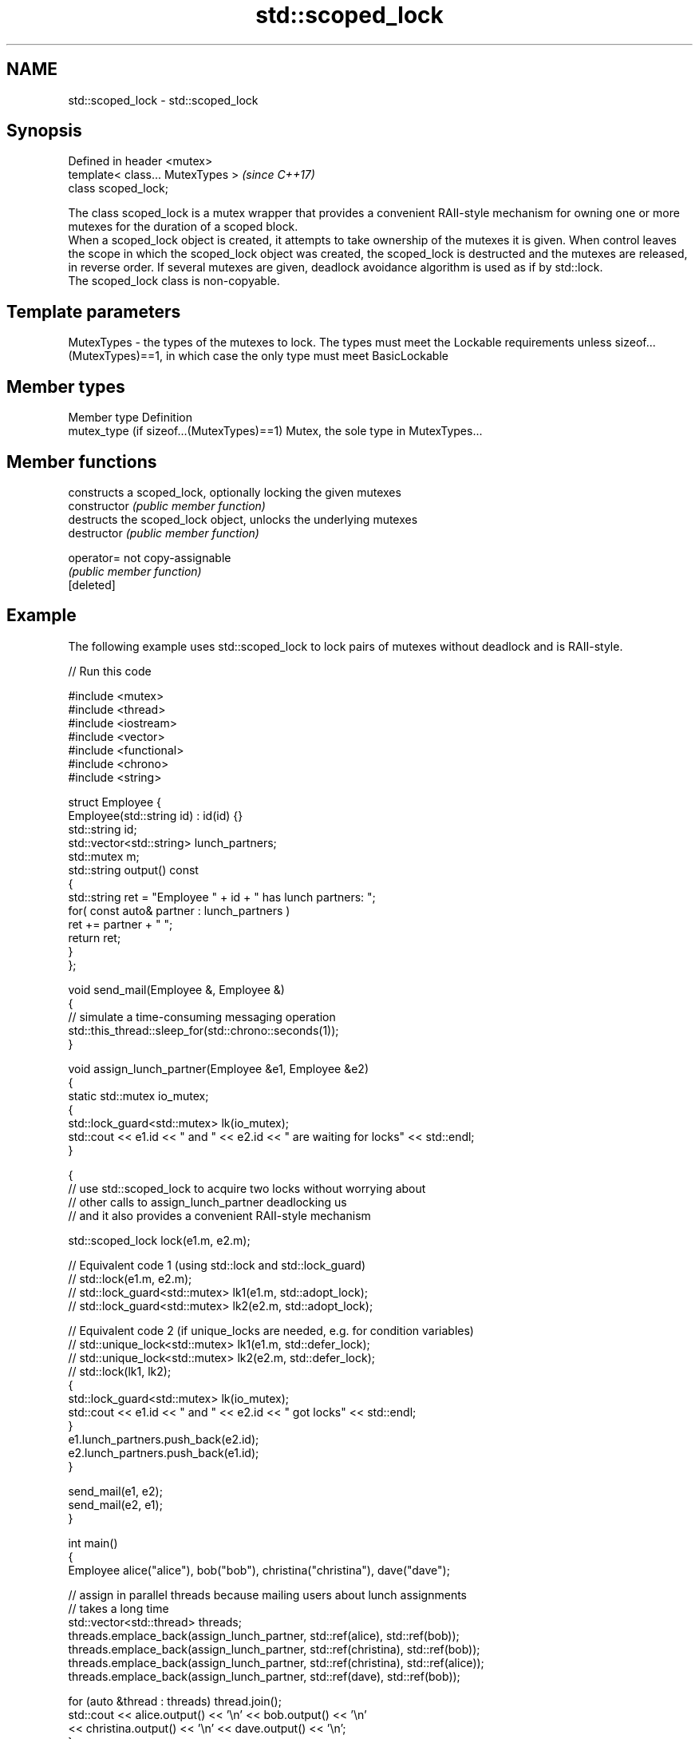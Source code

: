 .TH std::scoped_lock 3 "2020.03.24" "http://cppreference.com" "C++ Standard Libary"
.SH NAME
std::scoped_lock \- std::scoped_lock

.SH Synopsis

  Defined in header <mutex>
  template< class... MutexTypes >  \fI(since C++17)\fP
  class scoped_lock;

  The class scoped_lock is a mutex wrapper that provides a convenient RAII-style mechanism for owning one or more mutexes for the duration of a scoped block.
  When a scoped_lock object is created, it attempts to take ownership of the mutexes it is given. When control leaves the scope in which the scoped_lock object was created, the scoped_lock is destructed and the mutexes are released, in reverse order. If several mutexes are given, deadlock avoidance algorithm is used as if by std::lock.
  The scoped_lock class is non-copyable.

.SH Template parameters


  MutexTypes - the types of the mutexes to lock. The types must meet the Lockable requirements unless sizeof...(MutexTypes)==1, in which case the only type must meet BasicLockable


.SH Member types


  Member type                              Definition
  mutex_type (if sizeof...(MutexTypes)==1) Mutex, the sole type in MutexTypes...


.SH Member functions


                constructs a scoped_lock, optionally locking the given mutexes
  constructor   \fI(public member function)\fP
                destructs the scoped_lock object, unlocks the underlying mutexes
  destructor    \fI(public member function)\fP

  operator=     not copy-assignable
                \fI(public member function)\fP
  [deleted]


.SH Example

  The following example uses std::scoped_lock to lock pairs of mutexes without deadlock and is RAII-style.
  
// Run this code

    #include <mutex>
    #include <thread>
    #include <iostream>
    #include <vector>
    #include <functional>
    #include <chrono>
    #include <string>

    struct Employee {
        Employee(std::string id) : id(id) {}
        std::string id;
        std::vector<std::string> lunch_partners;
        std::mutex m;
        std::string output() const
        {
            std::string ret = "Employee " + id + " has lunch partners: ";
            for( const auto& partner : lunch_partners )
                ret += partner + " ";
            return ret;
        }
    };

    void send_mail(Employee &, Employee &)
    {
        // simulate a time-consuming messaging operation
        std::this_thread::sleep_for(std::chrono::seconds(1));
    }

    void assign_lunch_partner(Employee &e1, Employee &e2)
    {
        static std::mutex io_mutex;
        {
            std::lock_guard<std::mutex> lk(io_mutex);
            std::cout << e1.id << " and " << e2.id << " are waiting for locks" << std::endl;
        }

        {
            // use std::scoped_lock to acquire two locks without worrying about
            // other calls to assign_lunch_partner deadlocking us
            // and it also provides a convenient RAII-style mechanism

            std::scoped_lock lock(e1.m, e2.m);

            // Equivalent code 1 (using std::lock and std::lock_guard)
            // std::lock(e1.m, e2.m);
            // std::lock_guard<std::mutex> lk1(e1.m, std::adopt_lock);
            // std::lock_guard<std::mutex> lk2(e2.m, std::adopt_lock);

            // Equivalent code 2 (if unique_locks are needed, e.g. for condition variables)
            // std::unique_lock<std::mutex> lk1(e1.m, std::defer_lock);
            // std::unique_lock<std::mutex> lk2(e2.m, std::defer_lock);
            // std::lock(lk1, lk2);
            {
                std::lock_guard<std::mutex> lk(io_mutex);
                std::cout << e1.id << " and " << e2.id << " got locks" << std::endl;
            }
            e1.lunch_partners.push_back(e2.id);
            e2.lunch_partners.push_back(e1.id);
        }

        send_mail(e1, e2);
        send_mail(e2, e1);
    }

    int main()
    {
        Employee alice("alice"), bob("bob"), christina("christina"), dave("dave");

        // assign in parallel threads because mailing users about lunch assignments
        // takes a long time
        std::vector<std::thread> threads;
        threads.emplace_back(assign_lunch_partner, std::ref(alice), std::ref(bob));
        threads.emplace_back(assign_lunch_partner, std::ref(christina), std::ref(bob));
        threads.emplace_back(assign_lunch_partner, std::ref(christina), std::ref(alice));
        threads.emplace_back(assign_lunch_partner, std::ref(dave), std::ref(bob));

        for (auto &thread : threads) thread.join();
        std::cout << alice.output() << '\\n'  << bob.output() << '\\n'
                  << christina.output() << '\\n' << dave.output() << '\\n';
    }

.SH Possible output:

    alice and bob are waiting for locks
    alice and bob got locks
    christina and bob are waiting for locks
    christina and alice are waiting for locks
    dave and bob are waiting for locks
    dave and bob got locks
    christina and alice got locks
    christina and bob got locks
    Employee alice has lunch partners: bob christina
    Employee bob has lunch partners: alice dave christina
    Employee christina has lunch partners: alice bob
    Employee dave has lunch partners: bob


  Defect reports

  The following behavior-changing defect reports were applied retroactively to previously published C++ standards.

  DR       Applied to Behavior as published                                                  Correct behavior
  LWG_2981 C++17      redundant deduction guide from scoped_lock<MutexTypes...> was provided removed


.SH See also



  unique_lock implements movable mutex ownership wrapper
              \fI(class template)\fP
  \fI(C++11)\fP



  lock_guard implements a strictly scope-based mutex ownership wrapper
             \fI(class template)\fP
  \fI(C++11)\fP





